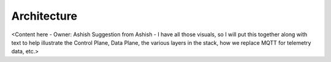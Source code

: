 .. _architecture_aiot:

Architecture
============

<Content here - Owner: Ashish
Suggestion from Ashish - I have all those visuals, so I will put this together along with text to help illustrate the Control Plane, Data Plane, the various layers in the stack, how we replace MQTT for telemetry data, etc.>


